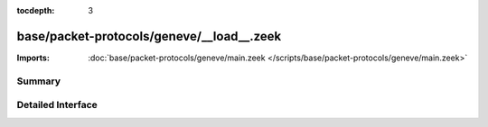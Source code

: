 :tocdepth: 3

base/packet-protocols/geneve/__load__.zeek
==========================================


:Imports: :doc:`base/packet-protocols/geneve/main.zeek </scripts/base/packet-protocols/geneve/main.zeek>`

Summary
~~~~~~~

Detailed Interface
~~~~~~~~~~~~~~~~~~

